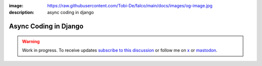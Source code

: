 :image: https://raw.githubusercontent.com/Tobi-De/falco/main/docs/images/og-image.jpg
:description: async coding in django

Async Coding in Django
======================

.. warning::

    Work in progress. To receive updates `subscribe to this discussion <https://github.com/Tobi-De/falco/discussions/39>`_ or
    follow me on `x <https://twitter.com/tobidegnon>`_ or `mastodon <https://fosstodon.org/@tobide>`_.
